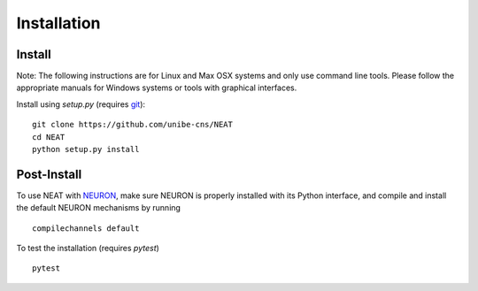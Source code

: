 Installation
============

Install
-------

Note: The following instructions are for Linux and Max OSX systems and only use
command line tools. Please follow the appropriate manuals for Windows systems or
tools with graphical interfaces.


Install using `setup.py` (requires `git <https://git-scm.com>`_):
::
    git clone https://github.com/unibe-cns/NEAT
    cd NEAT
    python setup.py install

Post-Install
------------

To use NEAT with `NEURON <https://neuron.yale.edu/neuron/>`_, make sure NEURON
is properly installed with its Python interface, and compile and install the
default NEURON mechanisms by running
::
    compilechannels default

To test the installation (requires `pytest`)
::
    pytest


